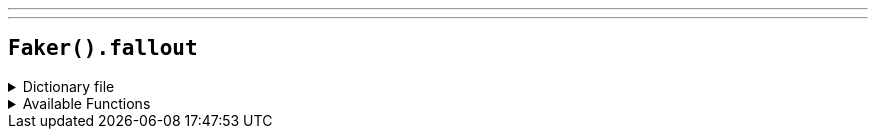 ---
---

== `Faker().fallout`

.Dictionary file
[%collapsible]
====
[source,yaml]
----
{% snippet 'provider_fallout' %}
----
====

.Available Functions
[%collapsible]
====
[source,kotlin]
----
Faker().fallout.characters() // => Ada

Faker().fallout.factions() // => Boomers

Faker().fallout.locations() // => Anchorage

Faker().fallout.quotes() // => Ad Victoriam!
----
====
